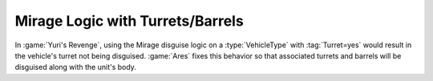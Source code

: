 .. index:: Mirage; Turrets and barrels will be disguised with the unit

=================================
Mirage Logic with Turrets/Barrels
=================================

In :game:`Yuri's Revenge`, using the Mirage disguise logic on a
:type:`VehicleType` with :tag:`Turret=yes` would result in the vehicle's turret
not being disguised. :game:`Ares` fixes this behavior so that associated turrets
and barrels will be disguised along with the unit's body.

.. versionadded:: 0.2
